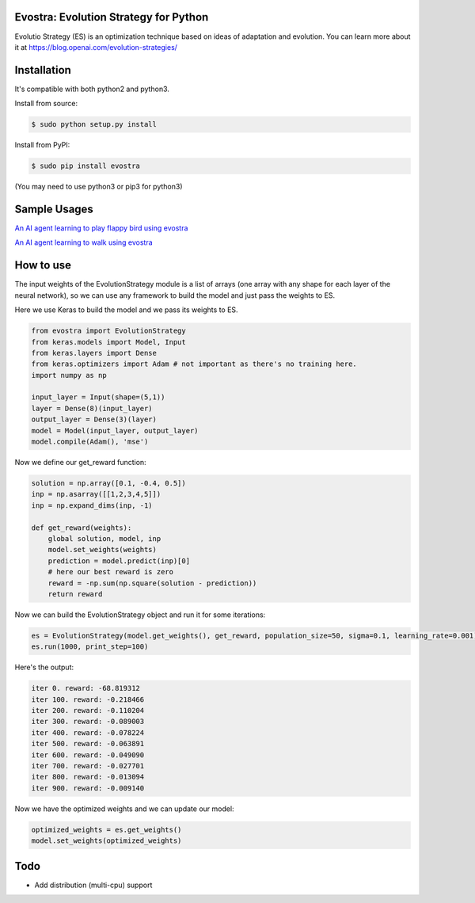 Evostra: Evolution Strategy for Python
--------

Evolutio Strategy (ES) is an optimization technique based on ideas of adaptation and evolution.
You can learn more about it at https://blog.openai.com/evolution-strategies/

Installation
--------
It's compatible with both python2 and python3.

Install from source:

.. code-block:: bash

    $ sudo python setup.py install

    
Install from PyPI:

.. code-block:: bash

    $ sudo pip install evostra
    
(You may need to use python3 or pip3 for python3)


Sample Usages
--------

`An AI agent learning to play flappy bird using evostra 
<https://github.com/alirezamika/flappybird-es>`_


`An AI agent learning to walk using evostra 
<https://github.com/alirezamika/bipedal-es>`_


How to use
--------

The input weights of the EvolutionStrategy module is a list of arrays (one array with any shape for each layer of the neural network), so we can use any framework to build the model and just pass the weights to ES.


Here we use Keras to build the model and we pass its weights to ES.

.. code:: python

    from evostra import EvolutionStrategy
    from keras.models import Model, Input
    from keras.layers import Dense
    from keras.optimizers import Adam # not important as there's no training here.
    import numpy as np
    
    input_layer = Input(shape=(5,1))
    layer = Dense(8)(input_layer)
    output_layer = Dense(3)(layer)
    model = Model(input_layer, output_layer)
    model.compile(Adam(), 'mse')
  
  
  
  
Now we define our get_reward function:

.. code:: python
    
    solution = np.array([0.1, -0.4, 0.5])
    inp = np.asarray([[1,2,3,4,5]])
    inp = np.expand_dims(inp, -1)
   
    def get_reward(weights):
        global solution, model, inp
        model.set_weights(weights)
        prediction = model.predict(inp)[0]
        # here our best reward is zero
        reward = -np.sum(np.square(solution - prediction))
        return reward
    
    
Now we can build the EvolutionStrategy object and run it for some iterations:

.. code:: python

    es = EvolutionStrategy(model.get_weights(), get_reward, population_size=50, sigma=0.1, learning_rate=0.001)
    es.run(1000, print_step=100)
    
    
Here's the output:

.. code::

    iter 0. reward: -68.819312
    iter 100. reward: -0.218466
    iter 200. reward: -0.110204
    iter 300. reward: -0.089003
    iter 400. reward: -0.078224
    iter 500. reward: -0.063891
    iter 600. reward: -0.049090
    iter 700. reward: -0.027701
    iter 800. reward: -0.013094
    iter 900. reward: -0.009140
    
    
Now we have the optimized weights and we can update our model:

.. code:: python
    
    optimized_weights = es.get_weights()
    model.set_weights(optimized_weights)
    

Todo
--------
- Add distribution (multi-cpu) support
